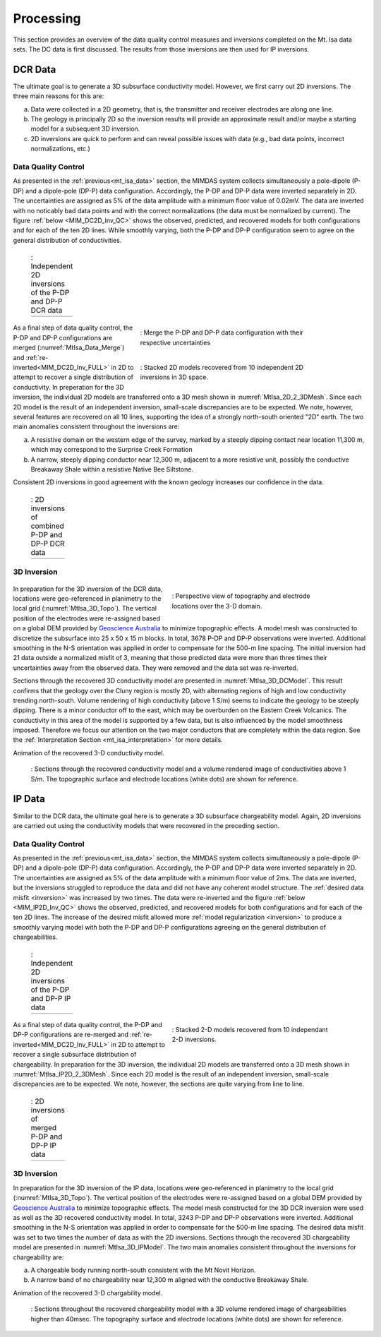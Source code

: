 .. _mt_isa_processing:

Processing
==========

This section provides an overview of the data quality control measures and inversions completed on the Mt. Isa data sets. The DC data is first discussed. The results from those inversions are then used for IP inversions.

DCR Data
--------

The ultimate goal is to generate a 3D subsurface conductivity model. However, we first carry out 2D inversions. The three main reasons for this are:

(a) Data were collected in a 2D geometry, that is, the transmitter and receiver electrodes are along one line.

(b) The geology is principally 2D so the inversion results will provide an approximate result and/or maybe a starting model for a subsequent 3D inversion.

(c) 2D inversions are quick to perform and can reveal possible issues with data (e.g., bad data points, incorrect normalizations, etc.)

Data Quality Control
********************

As presented in the :ref:`previous<mt_isa_data>` section, the MIMDAS system collects simultaneously a pole-dipole (P-DP) and a dipole-pole (DP-P) data configuration. Accordingly, the P-DP and DP-P data were inverted separately in 2D. The uncertainties are assigned as 5% of the data amplitude with a minimum floor value of 0.02mV. The data are inverted with no noticably bad data points and with the correct normalizations (the data must be normalized by current). The figure :ref:`below <MIM_DC2D_Inv_QC>` shows the observed, predicted, and recovered models for both configurations and for each of the ten 2D lines. While smoothly varying, both the P-DP and DP-P configuration seem to agree on the general distribution of conductivities.

.. _MIM_DC2D_Inv_QC:

 .. list-table:: : Independent 2D inversions of the P-DP and DP-P DCR data
   :header-rows: 0
   :widths: 10
   :stub-columns: 0

   *  - .. raw:: html
            :file: ./images/MIM_DC2D_Inv_QC.html



 .. figure:: images/MtIsa_Data_Merge.png
    :align: right
    :figwidth: 60%
    :name: MtIsa_Data_Merge

    : Merge the P-DP and DP-P data configuration with their respective uncertainties

 .. figure:: images/MtIsa_DC2D_2_3DMesh.png
    :align: right
    :figwidth: 60%
    :name: MtIsa_2D_2_3DMesh

    : Stacked 2D models recovered from 10 independent 2D inversions in 3D space.


As a final step of data quality control, the P-DP and DP-P configurations are merged (:numref:`MtIsa_Data_Merge`) and :ref:`re-inverted<MIM_DC2D_Inv_FULL>` in 2D to attempt to recover a single distribution of conductivity. In preperation for the 3D inversion, the individual 2D models are transferred onto a 3D mesh shown in :numref:`MtIsa_2D_2_3DMesh`. Since each 2D model is the result of an independent inversion, small-scale discrepancies are to be expected. We note, however, several features are recovered on all 10 lines, supporting the idea of a strongly north-south oriented "2D" earth. The two main anomalies consistent throughout the inversions are:

a) A resistive domain on the western edge of the survey, marked by a steeply dipping contact near location 11,300 m, which may correspond to the Surprise Creek Formation

b) A narrow, steeply dipping conductor near 12,300 m, adjacent to a more resistive unit, possibly the conductive Breakaway Shale within a resistive Native Bee Siltstone.

Consistent 2D inversions in good agreement with the known geology increases our confidence in the data.

.. _MIM_DC2D_Inv_FULL:

 .. list-table:: : 2D inversions of combined P-DP and DP-P DCR data
   :header-rows: 0
   :widths: 10
   :stub-columns: 0

   *  - .. raw:: html
            :file: ./images/MIM_DC2D_Inv_FULL.html



3D Inversion
************

 .. figure:: images/MtIsa_3D_Topo.png
    :align: right
    :figwidth: 50%
    :name: MtIsa_3D_Topo

    : Perspective view of topography and electrode locations over the 3-D domain.

In preparation for the 3D inversion of the DCR data, locations were geo-referenced in planimetry to the local grid (:numref:`MtIsa_3D_Topo`). The vertical position of the electrodes were re-assigned based on a global DEM provided by `Geoscience Australia`_ to minimize topographic effects. A model mesh was constructed to discretize the subsurface into 25 x 50 x 15 m blocks. In total, 3678 P-DP and DP-P observations were inverted. Additional smoothing in the N-S orientation was applied in order to compensate for the 500-m line spacing. The initial inversion had 21 data outside a normalized misfit of 3, meaning that those predicted data were more than three times their uncertainties away from the observed data. They were removed and the data set was re-inverted.

Sections through the recovered 3D conductivity model are presented in :numref:`MtIsa_3D_DCModel`. This result confirms that the geology over the Cluny region is mostly 2D, with alternating regions of high and low conductivity trending north-south. Volume rendering of high conductivity (above 1 S/m) seems to indicate the geology to be steeply dipping. There is a minor conductor off to the east, which may be overburden on the Eastern Creek Volcanics. The conductivity in this area of the model is supported by a few data, but is also influenced by the model smoothness imposed. Therefore we focus our attention on the two major conductors that are completely within the data region. See the :ref:`Interpretation Section <mt_isa_interpretation>` for more details.

.. raw:: html

    <div style="margin: 0px auto; text-align: center;"><iframe width="560" height="315" src="https://www.youtube.com/embed/9jzMy0L8txQ?rel=0" frameborder="0" allowfullscreen></iframe></div>

Animation of the recovered 3-D conductivity model.


 .. figure:: images/MtIsa_3D_DCModel.png
    :align: center
    :figwidth: 100%
    :name: MtIsa_3D_DCModel

    : Sections through the recovered conductivity model and a volume rendered image of conductivities above 1 S/m. The topographic surface and electrode locations (white dots) are shown for reference.


.. _Geoscience Australia: http://www.ga.gov.au/metadata-gateway/metadata/record/gcat_aac46307-fce8-449d-e044-00144fdd4fa6/





IP Data
-------

Similar to the DCR data, the ultimate goal here is to generate a 3D subsurface chargeability model. Again, 2D inversions are carried out using the conductivity models that were recovered in the preceding section.

Data Quality Control
********************

As presented in the :ref:`previous<mt_isa_data>` section, the MIMDAS system collects simultaneously a pole-dipole (P-DP) and a dipole-pole (DP-P) data configuration. Accordingly, the P-DP and DP-P data were inverted separately in 2D. The uncertainties are assigned as 5% of the data amplitude with a minimum floor value of 2ms. The data are inverted, but the inversions struggled to reproduce the data and did not have any coherent model structure. The :ref:`desired data misfit <inversion>` was increased by two times. The data were re-inverted and the figure :ref:`below <MIM_IP2D_Inv_QC>` shows the observed, predicted, and recovered models for both configurations and for each of the ten 2D lines. The increase of the desired misfit allowed more :ref:`model regularization <inversion>` to produce a smoothly varying model with both the P-DP and DP-P configurations agreeing on the general distribution of chargeabilities.


.. _MIM_IP2D_Inv_QC:

 .. list-table:: : Independent 2D inversions of the P-DP and DP-P IP data
   :header-rows: 0
   :widths: 10
   :stub-columns: 0

   *  - .. raw:: html
            :file: ./images/MIM_IP2D_Inv_LR.html


 .. figure:: images/MtIsa_IP2D_2_3DMesh.png
    :align: right
    :figwidth: 50%
    :name: MtIsa_IP2D_2_3DMesh

    : Stacked 2-D models recovered from 10 independant 2-D inversions.


As a final step of data quality control, the P-DP and DP-P configurations are re-merged and :ref:`re-inverted<MIM_DC2D_Inv_FULL>` in 2D to attempt to recover a single subsurface distribution of chargeability. In preparation for the 3D inversion, the individual 2D models are transferred onto a 3D mesh shown in :numref:`MtIsa_IP2D_2_3DMesh`. Since each 2D model is the result of an independent inversion, small-scale discrepancies are to be expected. We note, however, the sections are quite varying from line to line.


.. _MIM_IP2D_Inv_FULL:

 .. list-table:: : 2D inversions of merged P-DP and DP-P IP data
   :header-rows: 0
   :widths: 10
   :stub-columns: 0

   *  - .. raw:: html
            :file: ./images/MIM_IP2D_Inv_FULL.html



3D Inversion
************

In preparation for the 3D inversion of the IP data, locations were geo-referenced in planimetry to the local grid (:numref:`MtIsa_3D_Topo`). The vertical position of the electrodes were re-assigned based on a global DEM provided by `Geoscience Australia`_ to minimize topographic effects. The model mesh constructed for the 3D DCR inversion were used as well as the 3D recovered conductivity model. In total, 3243 P-DP and DP-P observations were inverted. Additional smoothing in the N-S orientation was applied in order to compensate for the 500-m line spacing. The desired data misfit was set to two times the number of data as with the 2D inversions. Sections through the recovered 3D chargeability model are presented in :numref:`MtIsa_3D_IPModel`. The two main anomalies consistent throughout the inversions for chargeability are:

a) A chargeable body running north-south consistent with the Mt Novit Horizon.

b) A narrow band of no chargeability near 12,300 m aligned with the conductive Breakaway Shale.


.. raw:: html

    <div style="margin: 0px auto; text-align: center;"><iframe width="560" height="315" src="https://www.youtube.com/embed/g3tfH_IGNcw?rel=0" frameborder="0" allowfullscreen></iframe></div>

Animation of the recovered 3-D chargability model.


 .. figure:: images/MtIsa_3D_IPModel.png
    :align: center
    :figwidth: 100%
    :name: MtIsa_3D_IPModel

    : Sections throughout the recovered chargeability model with a 3D volume rendered image of chargeabilities higher than 40msec. The topography surface and electrode locations (white dots) are shown for reference.


